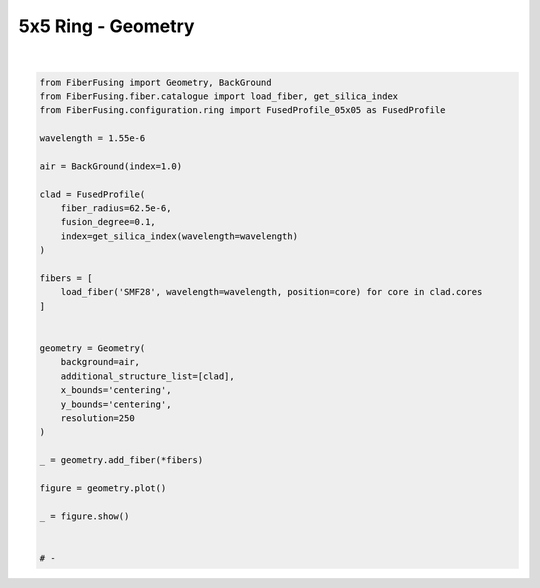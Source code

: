 
.. DO NOT EDIT.
.. THIS FILE WAS AUTOMATICALLY GENERATED BY SPHINX-GALLERY.
.. TO MAKE CHANGES, EDIT THE SOURCE PYTHON FILE:
.. "gallery/geometry/plot_geometry_05.py"
.. LINE NUMBERS ARE GIVEN BELOW.

.. only:: html

    .. note::
        :class: sphx-glr-download-link-note

        :ref:`Go to the end <sphx_glr_download_gallery_geometry_plot_geometry_05.py>`
        to download the full example code

.. rst-class:: sphx-glr-example-title

.. _sphx_glr_gallery_geometry_plot_geometry_05.py:


5x5 Ring - Geometry
===================

.. GENERATED FROM PYTHON SOURCE LINES 5-42



.. image-sg:: /gallery/geometry/images/sphx_glr_plot_geometry_05_001.png
   :alt: , Fiber structure, Rasterized mesh, Refractive index gradient
   :srcset: /gallery/geometry/images/sphx_glr_plot_geometry_05_001.png
   :class: sphx-glr-single-img


.. rst-class:: sphx-glr-script-out

 .. code-block:: none

    /Library/Frameworks/Python.framework/Versions/3.11/lib/python3.11/site-packages/shapely/set_operations.py:77: RuntimeWarning: divide by zero encountered in difference
      return lib.difference(a, b, **kwargs)






|

.. code-block:: python3



    from FiberFusing import Geometry, BackGround
    from FiberFusing.fiber.catalogue import load_fiber, get_silica_index
    from FiberFusing.configuration.ring import FusedProfile_05x05 as FusedProfile

    wavelength = 1.55e-6

    air = BackGround(index=1.0)

    clad = FusedProfile(
        fiber_radius=62.5e-6,
        fusion_degree=0.1,
        index=get_silica_index(wavelength=wavelength)
    )

    fibers = [
        load_fiber('SMF28', wavelength=wavelength, position=core) for core in clad.cores
    ]


    geometry = Geometry(
        background=air,
        additional_structure_list=[clad],
        x_bounds='centering',
        y_bounds='centering',
        resolution=250
    )

    _ = geometry.add_fiber(*fibers)

    figure = geometry.plot()

    _ = figure.show()


    # -


.. rst-class:: sphx-glr-timing

   **Total running time of the script:** (0 minutes 3.516 seconds)


.. _sphx_glr_download_gallery_geometry_plot_geometry_05.py:

.. only:: html

  .. container:: sphx-glr-footer sphx-glr-footer-example




    .. container:: sphx-glr-download sphx-glr-download-python

      :download:`Download Python source code: plot_geometry_05.py <plot_geometry_05.py>`

    .. container:: sphx-glr-download sphx-glr-download-jupyter

      :download:`Download Jupyter notebook: plot_geometry_05.ipynb <plot_geometry_05.ipynb>`


.. only:: html

 .. rst-class:: sphx-glr-signature

    `Gallery generated by Sphinx-Gallery <https://sphinx-gallery.github.io>`_
